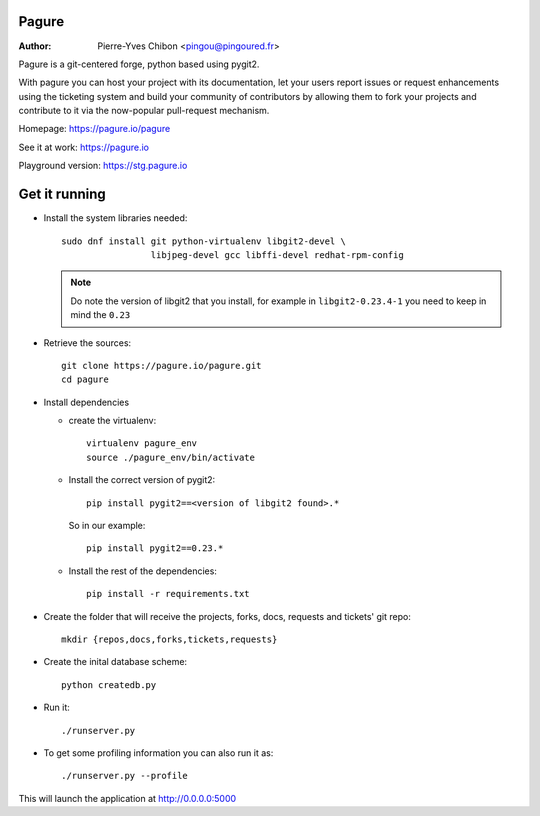 Pagure
======

:Author:  Pierre-Yves Chibon <pingou@pingoured.fr>


Pagure is a git-centered forge, python based using pygit2.

With pagure you can host your project with its documentation, let your users
report issues or request enhancements using the ticketing system and build your
community of contributors by allowing them to fork your projects and contribute
to it via the now-popular pull-request mechanism.


Homepage: https://pagure.io/pagure

See it at work: https://pagure.io


Playground version: https://stg.pagure.io



Get it running
==============

* Install the system libraries needed::

    sudo dnf install git python-virtualenv libgit2-devel \
                     libjpeg-devel gcc libffi-devel redhat-rpm-config

  .. note:: Do note the version of libgit2 that you install, for example in
    ``libgit2-0.23.4-1`` you need to keep in mind the ``0.23``

* Retrieve the sources::

    git clone https://pagure.io/pagure.git
    cd pagure

* Install dependencies

  * create the virtualenv::

      virtualenv pagure_env
      source ./pagure_env/bin/activate

  * Install the correct version of pygit2::

      pip install pygit2==<version of libgit2 found>.*

    So in our example::

      pip install pygit2==0.23.*

  * Install the rest of the dependencies::

      pip install -r requirements.txt


* Create the folder that will receive the projects, forks, docs, requests and
  tickets' git repo::

    mkdir {repos,docs,forks,tickets,requests}


* Create the inital database scheme::

    python createdb.py


* Run it::

    ./runserver.py


* To get some profiling information you can also run it as::

    ./runserver.py --profile


This will launch the application at http://0.0.0.0:5000
